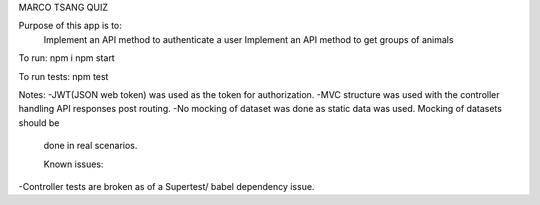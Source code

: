 MARCO TSANG QUIZ

Purpose of this app is to:
 Implement an API method to authenticate a user
 Implement an API method to get groups of animals



To run:
npm i
npm start

To run tests:
npm test


Notes:
-JWT(JSON web token) was used as the token for authorization.
-MVC structure was used with the controller handling API responses
post routing.
-No mocking of dataset was done as static data was used. Mocking of datasets should be
 done in real scenarios.

 Known issues:
-Controller tests are broken as of a Supertest/ babel dependency issue.

